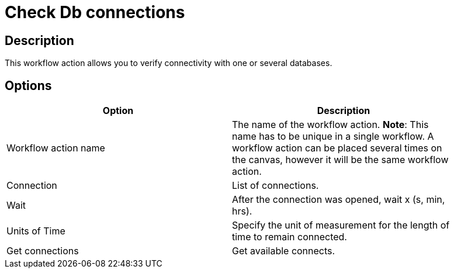 :documentationPath: /plugins/actions/
:language: en_US
:page-alternativeEditUrl: https://github.com/apache/incubator-hop/edit/master/plugins/actions/checkdbconnection/src/main/doc/checkdbconnection.adoc
= Check Db connections

== Description

This workflow action allows you to verify connectivity with one or several databases.

== Options

[width="90%", options="header"]
|===
|Option|Description
|Workflow action name|The name of the workflow action. *Note*: This name has to be unique in a single workflow. A workflow action can be placed several times on the canvas, however it will be the same workflow action.
|Connection|List of connections.
|Wait|After the connection was opened, wait x (s, min, hrs).
|Units of Time|Specify the unit of measurement for the length of time to remain connected.
|Get connections|Get available connects. 
|===